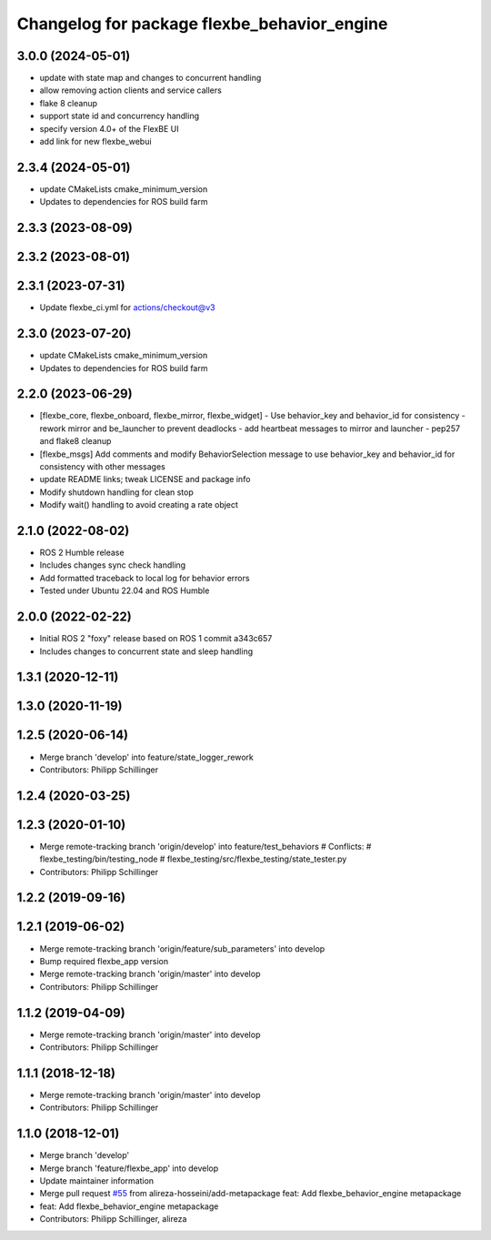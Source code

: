 ^^^^^^^^^^^^^^^^^^^^^^^^^^^^^^^^^^^^^^^^^^^^
Changelog for package flexbe_behavior_engine
^^^^^^^^^^^^^^^^^^^^^^^^^^^^^^^^^^^^^^^^^^^^
3.0.0 (2024-05-01)
------------------
* update with state map and changes to concurrent handling
* allow removing action clients and service callers
* flake 8 cleanup
* support state id and concurrency handling
* specify version 4.0+ of the FlexBE UI
* add link for new flexbe_webui 

2.3.4 (2024-05-01)
------------------
* update CMakeLists cmake_minimum_version
* Updates to dependencies for ROS build farm

2.3.3 (2023-08-09)
------------------

2.3.2 (2023-08-01)
------------------

2.3.1 (2023-07-31)
------------------
* Update flexbe_ci.yml for actions/checkout@v3 

2.3.0 (2023-07-20)
------------------
* update CMakeLists cmake_minimum_version
* Updates to dependencies for ROS build farm

2.2.0 (2023-06-29)
------------------
* [flexbe_core, flexbe_onboard, flexbe_mirror, flexbe_widget]
  - Use behavior_key and behavior_id for consistency
  - rework mirror and be_launcher to prevent deadlocks
  - add heartbeat messages to mirror and launcher
  - pep257 and flake8 cleanup
* [flexbe_msgs] Add comments and modify BehaviorSelection message to use 
  behavior_key and behavior_id for consistency with other messages
* update README links; tweak LICENSE and package info
* Modify shutdown handling for clean stop
* Modify wait() handling to avoid creating a rate object

2.1.0 (2022-08-02)
------------------
* ROS 2 Humble release
* Includes changes sync check handling
* Add formatted traceback to local log for behavior errors
* Tested under Ubuntu 22.04 and ROS Humble

2.0.0 (2022-02-22)
------------------
* Initial ROS 2 "foxy" release based on ROS 1 commit a343c657
* Includes changes to concurrent state and sleep handling

1.3.1 (2020-12-11)
------------------

1.3.0 (2020-11-19)
------------------

1.2.5 (2020-06-14)
------------------
* Merge branch 'develop' into feature/state_logger_rework
* Contributors: Philipp Schillinger

1.2.4 (2020-03-25)
------------------

1.2.3 (2020-01-10)
------------------
* Merge remote-tracking branch 'origin/develop' into feature/test_behaviors
  # Conflicts:
  #	flexbe_testing/bin/testing_node
  #	flexbe_testing/src/flexbe_testing/state_tester.py
* Contributors: Philipp Schillinger

1.2.2 (2019-09-16)
------------------

1.2.1 (2019-06-02)
------------------
* Merge remote-tracking branch 'origin/feature/sub_parameters' into develop
* Bump required flexbe_app version
* Merge remote-tracking branch 'origin/master' into develop
* Contributors: Philipp Schillinger

1.1.2 (2019-04-09)
------------------
* Merge remote-tracking branch 'origin/master' into develop
* Contributors: Philipp Schillinger

1.1.1 (2018-12-18)
------------------
* Merge remote-tracking branch 'origin/master' into develop
* Contributors: Philipp Schillinger

1.1.0 (2018-12-01)
------------------
* Merge branch 'develop'
* Merge branch 'feature/flexbe_app' into develop
* Update maintainer information
* Merge pull request `#55 <https://github.com/team-vigir/flexbe_behavior_engine/issues/55>`_ from alireza-hosseini/add-metapackage
  feat: Add flexbe_behavior_engine metapackage
* feat: Add flexbe_behavior_engine metapackage
* Contributors: Philipp Schillinger, alireza

